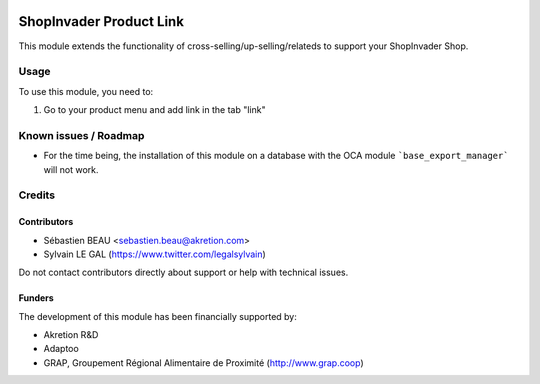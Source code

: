 .. image:: https://img.shields.io/badge/licence-AGPL--3-blue.svg
   :target: http://www.gnu.org/licenses/agpl-3.0-standalone.html
   :alt: License: AGPL-3

========================
ShopInvader Product Link
========================

This module extends the functionality of cross-selling/up-selling/relateds to
support your ShopInvader Shop.

Usage
=====

To use this module, you need to:

#. Go to your product menu and add link in the tab "link"


Known issues / Roadmap
======================

* For the time being, the installation of this module on a database with
  the OCA module ```base_export_manager``` will not work.


Credits
=======

Contributors
------------

* Sébastien BEAU <sebastien.beau@akretion.com>
* Sylvain LE GAL (https://www.twitter.com/legalsylvain)

Do not contact contributors directly about support or help with technical issues.

Funders
-------

The development of this module has been financially supported by:

* Akretion R&D
* Adaptoo
* GRAP, Groupement Régional Alimentaire de Proximité (http://www.grap.coop)
